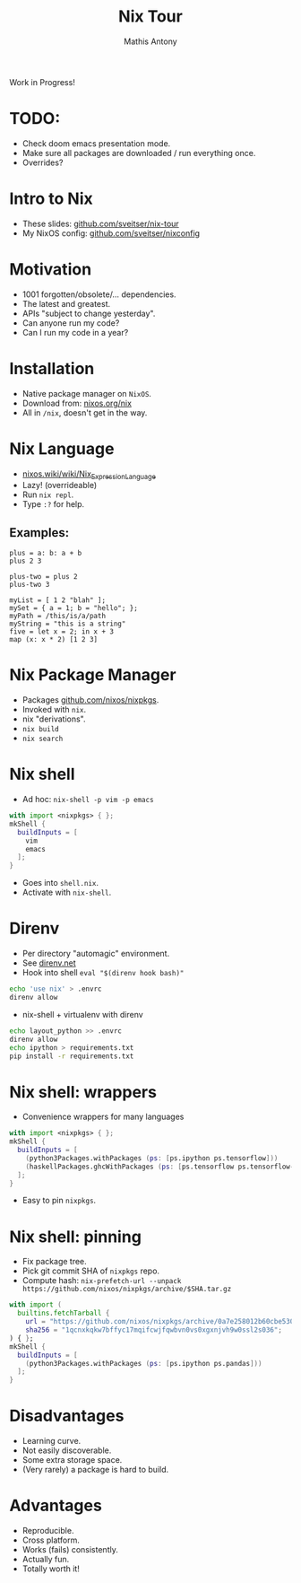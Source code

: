#+TITLE:     Nix Tour
#+AUTHOR:    Mathis Antony
#+EMAIL:     sveitser@gmail.com

Work in Progress!
* TODO:
- Check doom emacs presentation mode.
- Make sure all packages are downloaded / run everything once.
- Overrides?

* Intro to Nix
- These slides: [[https://github.com/sveitser/nix-tour][github.com/sveitser/nix-tour]]
- My NixOS config: [[https://github.com/sveitser/nixconfig][github.com/sveitser/nixconfig]]

* Motivation
- 1001 forgotten/obsolete/... dependencies.
- The latest and greatest.
- APIs "subject to change yesterday".
- Can anyone run my code?
- Can I run my code in a year?

* Installation
- Native package manager on =NixOS=.
- Download from: [[https://nixos.org/nix][nixos.org/nix]]
- All in =/nix=, doesn't get in the way.

* Nix Language

- [[https://nixos.wiki/wiki/Nix_Expression_Language][nixos.wiki/wiki/Nix_Expression_Language]]
- Lazy! (overrideable)
- Run =nix repl=.
- Type =:?= for help.

** Examples:
#+BEGIN_SRC
plus = a: b: a + b
plus 2 3

plus-two = plus 2
plus-two 3

myList = [ 1 2 "blah" ];
mySet = { a = 1; b = "hello"; };
myPath = /this/is/a/path
myString = "this is a string"
five = let x = 2; in x + 3
map (x: x * 2) [1 2 3]
#+END_SRC

* Nix Package Manager
- Packages [[https://github.com/nixos/nixpkgs][github.com/nixos/nixpkgs]].
- Invoked with =nix=.
- nix "derivations".
- =nix build=
- =nix search=

* Nix shell
- Ad hoc: =nix-shell -p vim -p emacs=
#+BEGIN_SRC nix
with import <nixpkgs> { };
mkShell {
  buildInputs = [
    vim
    emacs
  ];
}
#+END_SRC
- Goes into =shell.nix=.
- Activate with =nix-shell=.

* Direnv
- Per directory "automagic" environment.
- See [[https://direnv.net][direnv.net]]
- Hook into shell =eval "$(direnv hook bash)"=
#+BEGIN_SRC bash
echo 'use nix' > .envrc
direnv allow
#+END_SRC
- nix-shell + virtualenv with direnv
#+BEGIN_SRC bash
echo layout_python >> .envrc
direnv allow
echo ipython > requirements.txt
pip install -r requirements.txt
#+END_SRC

* Nix shell: wrappers
- Convenience wrappers for many languages
#+BEGIN_SRC nix
with import <nixpkgs> { };
mkShell {
  buildInputs = [
    (python3Packages.withPackages (ps: [ps.ipython ps.tensorflow]))
    (haskellPackages.ghcWithPackages (ps: [ps.tensorflow ps.tensorflow-ops ps.HUnit]))
  ];
}
#+END_SRC
- Easy to pin =nixpkgs=.
* Nix shell: pinning
- Fix package tree.
- Pick git commit SHA of =nixpkgs= repo.
- Compute hash: =nix-prefetch-url --unpack https://github.com/nixos/nixpkgs/archive/$SHA.tar.gz=
#+BEGIN_SRC nix
with import (
  builtins.fetchTarball {
    url = "https://github.com/nixos/nixpkgs/archive/0a7e258012b60cbe530a756f09a4f2516786d370.tar.gz";
    sha256 = "1qcnxkqkw7bffyc17mqifcwjfqwbvn0vs0xgxnjvh9w0ssl2s036";
) { };
mkShell {
  buildInputs = [
    (python3Packages.withPackages (ps: [ps.ipython ps.pandas]))
  ];
}
#+END_SRC

* Disadvantages
- Learning curve.
- Not easily discoverable.
- Some extra storage space.
- (Very rarely) a package is hard to build.

* Advantages
- Reproducible.
- Cross platform.
- Works (fails) consistently.
- Actually fun.
- Totally worth it!
